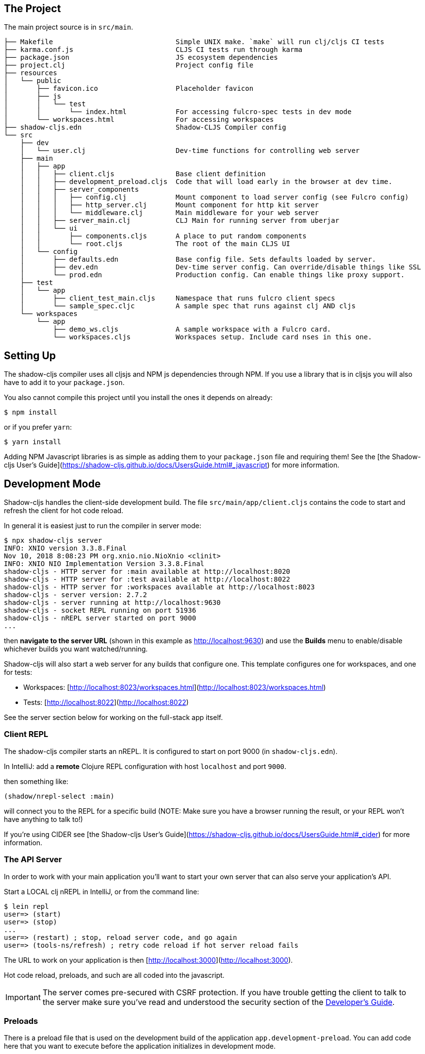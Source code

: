 == The Project

The main project source is in `src/main`.

```
├── Makefile                              Simple UNIX make. `make` will run clj/cljs CI tests
├── karma.conf.js                         CLJS CI tests run through karma
├── package.json                          JS ecosystem dependencies
├── project.clj                           Project config file
├── resources
│   └── public
│       ├── favicon.ico                   Placeholder favicon
│       ├── js
│       │   └── test
│       │       └── index.html            For accessing fulcro-spec tests in dev mode
│       └── workspaces.html               For accessing workspaces
├── shadow-cljs.edn                       Shadow-CLJS Compiler config
└── src
    ├── dev
    │   └── user.clj                      Dev-time functions for controlling web server
    ├── main
    │   ├── app
    │   │   ├── client.cljs               Base client definition
    │   │   ├── development_preload.cljs  Code that will load early in the browser at dev time.
    │   │   ├── server_components
    │   │   │   ├── config.clj            Mount component to load server config (see Fulcro config)
    │   │   │   ├── http_server.clj       Mount component for http kit server
    │   │   │   └── middleware.clj        Main middleware for your web server
    │   │   ├── server_main.clj           CLJ Main for running server from uberjar
    │   │   └── ui
    │   │       ├── components.cljs       A place to put random components
    │   │       └── root.cljs             The root of the main CLJS UI
    │   └── config
    │       ├── defaults.edn              Base config file. Sets defaults loaded by server.
    │       ├── dev.edn                   Dev-time server config. Can override/disable things like SSL
    │       └── prod.edn                  Production config. Can enable things like proxy support.
    ├── test
    │   └── app
    │       ├── client_test_main.cljs     Namespace that runs fulcro client specs
    │       └── sample_spec.cljc          A sample spec that runs against clj AND cljs
    └── workspaces
        └── app
            ├── demo_ws.cljs              A sample workspace with a Fulcro card.
            └── workspaces.cljs           Workspaces setup. Include card nses in this one.
```

== Setting Up

The shadow-cljs compiler uses all cljsjs and NPM js dependencies through
NPM. If you use a library that is in cljsjs you will also have to add
it to your `package.json`.

You also cannot compile this project until you install the ones it
depends on already:

```
$ npm install
```

or if you prefer `yarn`:

```
$ yarn install
```

Adding NPM Javascript libraries is as simple as adding them to your
`package.json` file and requiring them! See the
[the Shadow-cljs User's Guide](https://shadow-cljs.github.io/docs/UsersGuide.html#_javascript)
for more information.

== Development Mode

Shadow-cljs handles the client-side development build. The file
`src/main/app/client.cljs` contains the code to start and refresh
the client for hot code reload.

In general it is easiest just to run the compiler in server mode:

```
$ npx shadow-cljs server
INFO: XNIO version 3.3.8.Final
Nov 10, 2018 8:08:23 PM org.xnio.nio.NioXnio <clinit>
INFO: XNIO NIO Implementation Version 3.3.8.Final
shadow-cljs - HTTP server for :main available at http://localhost:8020
shadow-cljs - HTTP server for :test available at http://localhost:8022
shadow-cljs - HTTP server for :workspaces available at http://localhost:8023
shadow-cljs - server version: 2.7.2
shadow-cljs - server running at http://localhost:9630
shadow-cljs - socket REPL running on port 51936
shadow-cljs - nREPL server started on port 9000
...
```

then *navigate to the server URL* (shown in this example as http://localhost:9630) and
use the *Builds* menu to enable/disable whichever builds you want watched/running.

Shadow-cljs will also start a web server for any builds that configure one. This
template configures one for workspaces, and one for tests:

- Workspaces: [http://localhost:8023/workspaces.html](http://localhost:8023/workspaces.html)
- Tests: [http://localhost:8022](http://localhost:8022)

See the server section below for working on the full-stack app itself.

=== Client REPL

The shadow-cljs compiler starts an nREPL. It is configured to start on
port 9000 (in `shadow-cljs.edn`).

In IntelliJ: add a *remote* Clojure REPL configuration with
host `localhost` and port `9000`.

then something like:

```
(shadow/nrepl-select :main)
```

will connect you to the REPL for a specific build (NOTE: Make sure you have
a browser running the result, or your REPL won't have anything to talk to!)

If you're using CIDER
see [the Shadow-cljs User's Guide](https://shadow-cljs.github.io/docs/UsersGuide.html#_cider)
for more information.

=== The API Server

In order to work with your main application you'll want to
start your own server that can also serve your application's API.

Start a LOCAL clj nREPL in IntelliJ, or from the command line:

```bash
$ lein repl
user=> (start)
user=> (stop)
...
user=> (restart) ; stop, reload server code, and go again
user=> (tools-ns/refresh) ; retry code reload if hot server reload fails
```

The URL to work on your application is then
[http://localhost:3000](http://localhost:3000).

Hot code reload, preloads, and such are all coded into the javascript.

IMPORTANT: The server comes pre-secured with CSRF protection. If you have
trouble getting the client to talk to the server make sure you've read
and understood the security section of the http://book.fulcrologic.com[
Developer's Guide].

=== Preloads

There is a preload file that is used on the development build of the
application `app.development-preload`. You can add code here that
you want to execute before the application initializes in development
mode.

=== Fulcro Inspect

Fulcro inspect will preload on the development build of the main
application and workspaces.  You must install the plugin in Chrome from the
Chrome store (free) to access it.  It will add a Fulcro Inspect tab to the
developer tools pane.

== Tests

Tests are in `src/test`

```
src/test
└── app
    ├── client_test_main.cljs     entry point for dev-mode client tests
    └── sample_spec.cljs          spec runnable by client and server.
```

You can write plain `deftest` in here, but it is preconfigured to use `fulcro-spec` as well.

=== Server tests:

Interacting with tests resuts via a browser (also allows test focusing, etc):

From a CLJ REPL:

```
user=> (start-server-tests) ; start a server on port 8888 showing the server tests
```

then navigate to [http://localhost:8888/fulcro-spec-server-tests.html](http://localhost:8888/fulcro-spec-server-tests.html)

If you'd instead like to see them pop up over and over again in a terminal:

```
lein test-refresh
```

If you're running an nREPL, you can also use editor/IDE integration to run them, as fulcro-spec
actually outputs `deftest` under the hood.

=== CI Tests

Use the Makefile target `tests`:

```
make test
```

You must have `npm` and Chrome installed. The tests use the `npm`
utility Karma for actually running the tests. This make target will run
both client and server tests.

== Workspaces

Workspaces is a project by nubank that has great support for Fulcro. It is similar
to devcards, but has a more powerful user interface, integration with Fulcro Inspect,
and much more.

The source directory for making additions to your workspace is `src/workspaces`.
Remember to add workspace files there, and then make sure to add
a require the for new namespace in the `workspaces.cljs` file.

=== Workspaces and CSRF

The server comes preconfigured with CSRF protection.  As such, a token must be
embedded in the HTML for a client to be able to connect.  If you want to run
full-stack Fulcro cards, then you'll need that token.

The middleware included in this template can serve a workspaces HTML page that
has the correct token. The URI is `/wslive.html`. So, if your server is configured
for port 3000 you'd access your workspaces via `http://localhost:3000/wslive.html`.

Be careful with production deployment.  You may want to disable this HTML file and
make sure your workspaces js file isn't deployed to production.

== Standalone Runnable Jar (Production, with advanced optimized client js)

```
lein uberjar
java -jar target/app.jar
```
